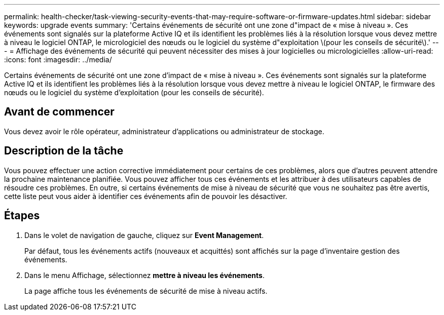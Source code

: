 ---
permalink: health-checker/task-viewing-security-events-that-may-require-software-or-firmware-updates.html 
sidebar: sidebar 
keywords: upgrade events 
summary: 'Certains événements de sécurité ont une zone d"impact de « mise à niveau ». Ces événements sont signalés sur la plateforme Active IQ et ils identifient les problèmes liés à la résolution lorsque vous devez mettre à niveau le logiciel ONTAP, le micrologiciel des nœuds ou le logiciel du système d"exploitation \(pour les conseils de sécurité\).' 
---
= Affichage des événements de sécurité qui peuvent nécessiter des mises à jour logicielles ou micrologicielles
:allow-uri-read: 
:icons: font
:imagesdir: ../media/


[role="lead"]
Certains événements de sécurité ont une zone d'impact de « mise à niveau ». Ces événements sont signalés sur la plateforme Active IQ et ils identifient les problèmes liés à la résolution lorsque vous devez mettre à niveau le logiciel ONTAP, le firmware des nœuds ou le logiciel du système d'exploitation (pour les conseils de sécurité).



== Avant de commencer

Vous devez avoir le rôle opérateur, administrateur d'applications ou administrateur de stockage.



== Description de la tâche

Vous pouvez effectuer une action corrective immédiatement pour certains de ces problèmes, alors que d'autres peuvent attendre la prochaine maintenance planifiée. Vous pouvez afficher tous ces événements et les attribuer à des utilisateurs capables de résoudre ces problèmes. En outre, si certains événements de mise à niveau de sécurité que vous ne souhaitez pas être avertis, cette liste peut vous aider à identifier ces événements afin de pouvoir les désactiver.



== Étapes

. Dans le volet de navigation de gauche, cliquez sur *Event Management*.
+
Par défaut, tous les événements actifs (nouveaux et acquittés) sont affichés sur la page d'inventaire gestion des événements.

. Dans le menu Affichage, sélectionnez *mettre à niveau les événements*.
+
La page affiche tous les événements de sécurité de mise à niveau actifs.


